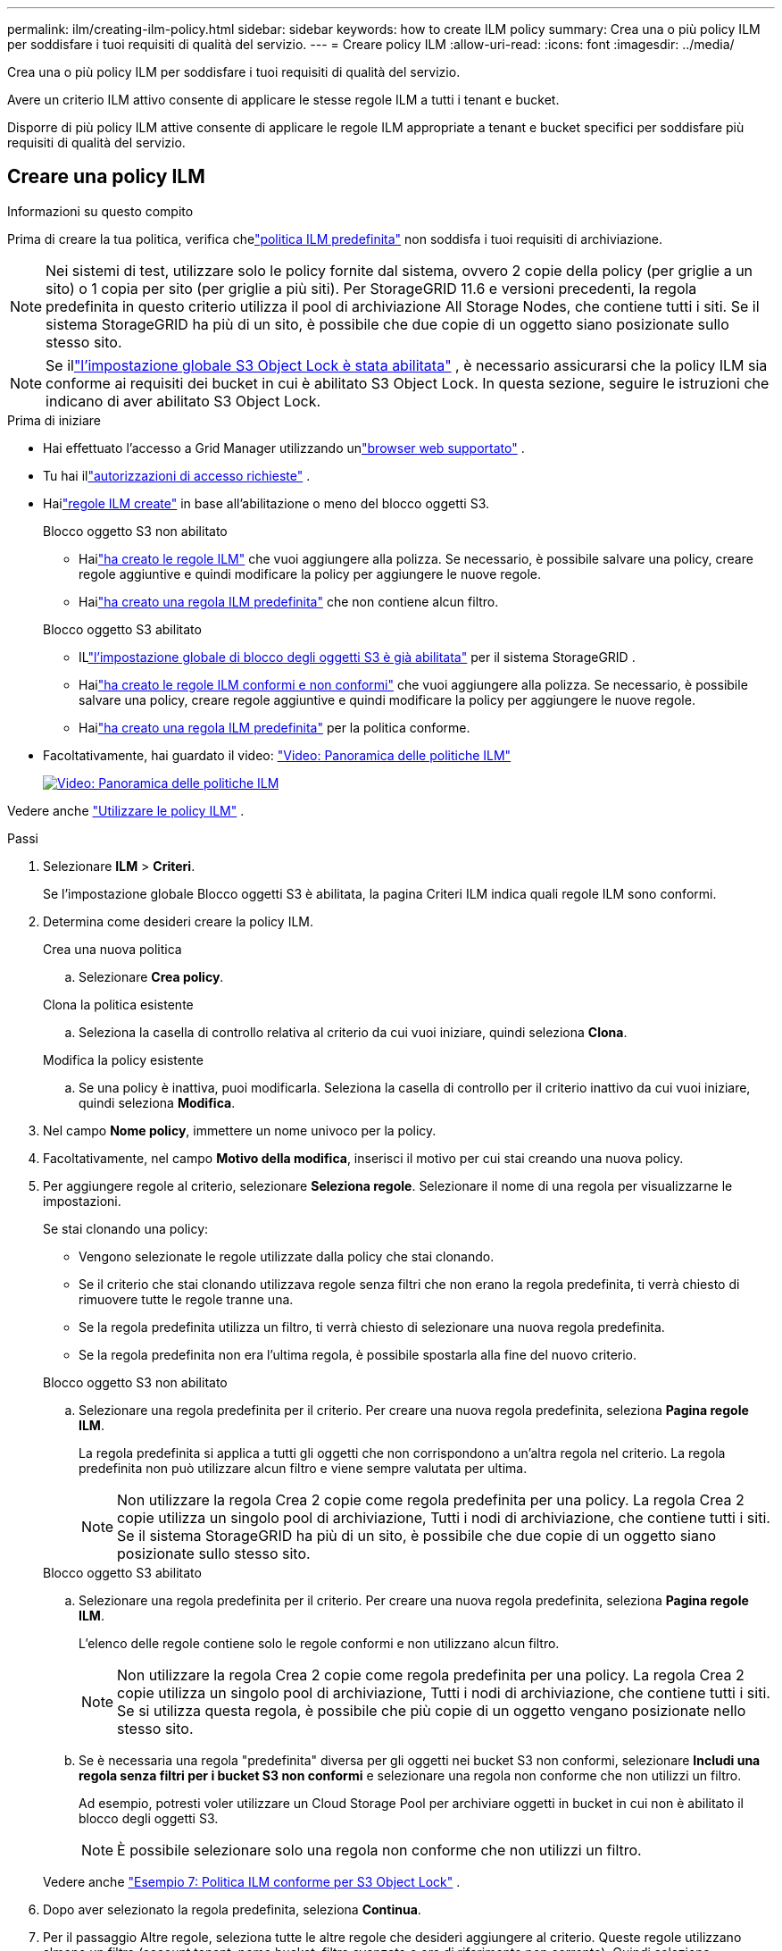 ---
permalink: ilm/creating-ilm-policy.html 
sidebar: sidebar 
keywords: how to create ILM policy 
summary: Crea una o più policy ILM per soddisfare i tuoi requisiti di qualità del servizio. 
---
= Creare policy ILM
:allow-uri-read: 
:icons: font
:imagesdir: ../media/


[role="lead"]
Crea una o più policy ILM per soddisfare i tuoi requisiti di qualità del servizio.

Avere un criterio ILM attivo consente di applicare le stesse regole ILM a tutti i tenant e bucket.

Disporre di più policy ILM attive consente di applicare le regole ILM appropriate a tenant e bucket specifici per soddisfare più requisiti di qualità del servizio.



== Creare una policy ILM

.Informazioni su questo compito
Prima di creare la tua politica, verifica chelink:ilm-policy-overview.html#default-ilm-policy["politica ILM predefinita"] non soddisfa i tuoi requisiti di archiviazione.


NOTE: Nei sistemi di test, utilizzare solo le policy fornite dal sistema, ovvero 2 copie della policy (per griglie a un sito) o 1 copia per sito (per griglie a più siti).  Per StorageGRID 11.6 e versioni precedenti, la regola predefinita in questo criterio utilizza il pool di archiviazione All Storage Nodes, che contiene tutti i siti.  Se il sistema StorageGRID ha più di un sito, è possibile che due copie di un oggetto siano posizionate sullo stesso sito.


NOTE: Se illink:enabling-s3-object-lock-globally.html["l'impostazione globale S3 Object Lock è stata abilitata"] , è necessario assicurarsi che la policy ILM sia conforme ai requisiti dei bucket in cui è abilitato S3 Object Lock.  In questa sezione, seguire le istruzioni che indicano di aver abilitato S3 Object Lock.

.Prima di iniziare
* Hai effettuato l'accesso a Grid Manager utilizzando unlink:../admin/web-browser-requirements.html["browser web supportato"] .
* Tu hai illink:../admin/admin-group-permissions.html["autorizzazioni di accesso richieste"] .
* Hailink:access-create-ilm-rule-wizard.html["regole ILM create"] in base all'abilitazione o meno del blocco oggetti S3.
+
[role="tabbed-block"]
====
.Blocco oggetto S3 non abilitato
--
** Hailink:what-ilm-rule-is.html["ha creato le regole ILM"] che vuoi aggiungere alla polizza.  Se necessario, è possibile salvare una policy, creare regole aggiuntive e quindi modificare la policy per aggiungere le nuove regole.
** Hailink:creating-default-ilm-rule.html["ha creato una regola ILM predefinita"] che non contiene alcun filtro.


--
.Blocco oggetto S3 abilitato
--
** ILlink:enabling-s3-object-lock-globally.html["l'impostazione globale di blocco degli oggetti S3 è già abilitata"] per il sistema StorageGRID .
** Hailink:what-ilm-rule-is.html["ha creato le regole ILM conformi e non conformi"] che vuoi aggiungere alla polizza.  Se necessario, è possibile salvare una policy, creare regole aggiuntive e quindi modificare la policy per aggiungere le nuove regole.
** Hailink:creating-default-ilm-rule.html["ha creato una regola ILM predefinita"] per la politica conforme.


--
====
* Facoltativamente, hai guardato il video: https://netapp.hosted.panopto.com/Panopto/Pages/Viewer.aspx?id=e768d4da-da88-413c-bbaa-b1ff00874d10["Video: Panoramica delle politiche ILM"^]
+
[link=https://netapp.hosted.panopto.com/Panopto/Pages/Viewer.aspx?id=e768d4da-da88-413c-bbaa-b1ff00874d10]
image::../media/video-screenshot-ilm-policies-118.png[Video: Panoramica delle politiche ILM]



Vedere anche link:ilm-policy-overview.html["Utilizzare le policy ILM"] .

.Passi
. Selezionare *ILM* > *Criteri*.
+
Se l'impostazione globale Blocco oggetti S3 è abilitata, la pagina Criteri ILM indica quali regole ILM sono conformi.

. Determina come desideri creare la policy ILM.
+
[role="tabbed-block"]
====
.Crea una nuova politica
--
.. Selezionare *Crea policy*.


--
.Clona la politica esistente
--
.. Seleziona la casella di controllo relativa al criterio da cui vuoi iniziare, quindi seleziona *Clona*.


--
.Modifica la policy esistente
.. Se una policy è inattiva, puoi modificarla.  Seleziona la casella di controllo per il criterio inattivo da cui vuoi iniziare, quindi seleziona *Modifica*.


====


. Nel campo *Nome policy*, immettere un nome univoco per la policy.
. Facoltativamente, nel campo *Motivo della modifica*, inserisci il motivo per cui stai creando una nuova policy.
. Per aggiungere regole al criterio, selezionare *Seleziona regole*.  Selezionare il nome di una regola per visualizzarne le impostazioni.
+
--
Se stai clonando una policy:

** Vengono selezionate le regole utilizzate dalla policy che stai clonando.
** Se il criterio che stai clonando utilizzava regole senza filtri che non erano la regola predefinita, ti verrà chiesto di rimuovere tutte le regole tranne una.
** Se la regola predefinita utilizza un filtro, ti verrà chiesto di selezionare una nuova regola predefinita.
** Se la regola predefinita non era l'ultima regola, è possibile spostarla alla fine del nuovo criterio.


--
+
[role="tabbed-block"]
====
.Blocco oggetto S3 non abilitato
--
.. Selezionare una regola predefinita per il criterio.  Per creare una nuova regola predefinita, seleziona *Pagina regole ILM*.
+
La regola predefinita si applica a tutti gli oggetti che non corrispondono a un'altra regola nel criterio.  La regola predefinita non può utilizzare alcun filtro e viene sempre valutata per ultima.

+

NOTE: Non utilizzare la regola Crea 2 copie come regola predefinita per una policy.  La regola Crea 2 copie utilizza un singolo pool di archiviazione, Tutti i nodi di archiviazione, che contiene tutti i siti.  Se il sistema StorageGRID ha più di un sito, è possibile che due copie di un oggetto siano posizionate sullo stesso sito.



--
.Blocco oggetto S3 abilitato
--
.. Selezionare una regola predefinita per il criterio.  Per creare una nuova regola predefinita, seleziona *Pagina regole ILM*.
+
L'elenco delle regole contiene solo le regole conformi e non utilizzano alcun filtro.

+

NOTE: Non utilizzare la regola Crea 2 copie come regola predefinita per una policy.  La regola Crea 2 copie utilizza un singolo pool di archiviazione, Tutti i nodi di archiviazione, che contiene tutti i siti.  Se si utilizza questa regola, è possibile che più copie di un oggetto vengano posizionate nello stesso sito.

.. Se è necessaria una regola "predefinita" diversa per gli oggetti nei bucket S3 non conformi, selezionare *Includi una regola senza filtri per i bucket S3 non conformi* e selezionare una regola non conforme che non utilizzi un filtro.
+
Ad esempio, potresti voler utilizzare un Cloud Storage Pool per archiviare oggetti in bucket in cui non è abilitato il blocco degli oggetti S3.

+

NOTE: È possibile selezionare solo una regola non conforme che non utilizzi un filtro.



Vedere anche link:example-7-compliant-ilm-policy-for-s3-object-lock.html["Esempio 7: Politica ILM conforme per S3 Object Lock"] .

--
====


. Dopo aver selezionato la regola predefinita, seleziona *Continua*.
. Per il passaggio Altre regole, seleziona tutte le altre regole che desideri aggiungere al criterio.  Queste regole utilizzano almeno un filtro (account tenant, nome bucket, filtro avanzato o ora di riferimento non corrente).  Quindi seleziona *Seleziona*.
+
Nella finestra Crea un criterio sono ora elencate le regole selezionate.  La regola predefinita è alla fine, mentre le altre regole sono sopra.

+
Se è abilitato il blocco degli oggetti S3 e si è selezionata anche una regola "predefinita" non conforme, tale regola viene aggiunta come penultima regola nel criterio.

+

NOTE: Se una regola non conserva gli oggetti per sempre, viene visualizzato un avviso.  Quando si attiva questo criterio, è necessario confermare che si desidera che StorageGRID elimini gli oggetti quando scadono le istruzioni di posizionamento per la regola predefinita (a meno che un ciclo di vita del bucket non conservi gli oggetti per un periodo di tempo più lungo).

. Trascinare le righe delle regole non predefinite per determinare l'ordine in cui tali regole verranno valutate.
+
Non è possibile spostare la regola predefinita.  Se è abilitato il Blocco oggetto S3, non è possibile spostare la regola "predefinita" non conforme, se ne è stata selezionata una.

+

NOTE: È necessario confermare che le regole ILM siano nell'ordine corretto.  Quando la policy viene attivata, gli oggetti nuovi ed esistenti vengono valutati dalle regole nell'ordine elencato, iniziando dall'alto.

. Se necessario, selezionare *Seleziona regole* per aggiungere o rimuovere regole.
. Al termine, seleziona *Salva*.
. Ripetere questi passaggi per creare ulteriori policy ILM.
. <<simulate-ilm-policy,Simulare una politica ILM>> . Dovresti sempre simulare una policy prima di attivarla per assicurarti che funzioni come previsto.




== Simulare una politica

Simulare una policy sugli oggetti di prova prima di attivarla e applicarla ai dati di produzione.

.Prima di iniziare
* Conosci il bucket S3/chiave oggetto per ogni oggetto che vuoi testare.


.Passi
. Utilizzando un client S3 olink:../tenant/use-s3-console.html["Consolle S3"] , ingerire gli oggetti necessari per testare ciascuna regola.
. Nella pagina Criteri ILM, seleziona la casella di controllo per il criterio, quindi seleziona *Simula*.
. Nel campo *Oggetto*, immettere S3 `bucket/object-key` per un oggetto di prova. Ad esempio,  `bucket-01/filename.png` .
. Se è abilitato il controllo delle versioni S3, è possibile immettere facoltativamente un ID versione per l'oggetto nel campo *ID versione*.
. Selezionare *Simula*.
. Nella sezione Risultati della simulazione, verificare che a ciascun oggetto sia stata applicata la regola corretta.
. Per determinare quale pool di archiviazione o profilo di codifica di cancellazione è attivo, selezionare il nome della regola corrispondente per accedere alla pagina dei dettagli della regola.



CAUTION: Esaminare eventuali modifiche al posizionamento degli oggetti replicati e codificati con cancellazione esistenti.  La modifica della posizione di un oggetto esistente potrebbe causare problemi temporanei di risorse quando i nuovi posizionamenti vengono valutati e implementati.

.Risultati
Eventuali modifiche alle regole della policy verranno riflesse nei risultati della simulazione e mostreranno la nuova corrispondenza e quella precedente.  La finestra Criterio di simulazione conserva gli oggetti testati finché non selezioni *Cancella tutto* o l'icona di rimozioneimage:../media/icon-x-to-remove.png["Rimuovi icona"] per ogni oggetto nell'elenco dei risultati della simulazione.

.Informazioni correlate
link:simulating-ilm-policy-examples.html["Esempio di simulazioni di policy ILM"]



== Attiva una politica

Quando si attiva una nuova policy ILM, gli oggetti esistenti e quelli appena acquisiti vengono gestiti da tale policy.  Quando si attivano più policy, i tag delle policy ILM assegnati ai bucket determinano gli oggetti da gestire.

Prima di attivare una nuova polizza:

. Simula la policy per verificare che si comporti come previsto.
. Esaminare eventuali modifiche al posizionamento degli oggetti replicati e codificati con cancellazione esistenti.  La modifica della posizione di un oggetto esistente potrebbe causare problemi temporanei di risorse quando i nuovi posizionamenti vengono valutati e implementati.



CAUTION: Gli errori in una policy ILM possono causare una perdita di dati irrecuperabile.

.Informazioni su questo compito
Quando si attiva una policy ILM, il sistema distribuisce la nuova policy a tutti i nodi.  Tuttavia, la nuova policy attiva potrebbe non avere effetto finché tutti i nodi della griglia non saranno disponibili a riceverla.  In alcuni casi, il sistema attende di implementare una nuova policy attiva per garantire che gli oggetti della griglia non vengano rimossi accidentalmente.  Nello specifico:

* Se si apportano modifiche ai criteri che *aumentano la ridondanza o la durabilità dei dati*, tali modifiche vengono implementate immediatamente.  Ad esempio, se si attiva una nuova policy che include una regola a tre copie anziché a due copie, tale policy verrà implementata immediatamente perché aumenta la ridondanza dei dati.
* Se si apportano modifiche ai criteri che *potrebbero ridurre la ridondanza o la durabilità dei dati*, tali modifiche non verranno implementate finché tutti i nodi della griglia non saranno disponibili.  Ad esempio, se si attiva una nuova policy che utilizza una regola a due copie anziché una regola a tre copie, la nuova policy verrà visualizzata nella scheda Policy attiva, ma non avrà effetto finché tutti i nodi non saranno online e disponibili.


.Passi
Seguire i passaggi per attivare una o più policy:

[role="tabbed-block"]
====
.Attiva una politica
--
Se si desidera avere una sola polizza attiva, seguire questi passaggi.  Se hai già una o più policy attive e stai attivando policy aggiuntive, segui i passaggi per l'attivazione di più policy.

. Quando sei pronto ad attivare una policy, seleziona *ILM* > *Policy*.
+
In alternativa, è possibile attivare una singola policy dalla pagina *ILM* > *Tag policy*.

. Nella scheda Criteri, seleziona la casella di controllo per il criterio che desideri attivare, quindi seleziona *Attiva*.
. Seguire il passaggio appropriato:
+
** Se un messaggio di avviso richiede di confermare l'attivazione del criterio, selezionare *OK*.
** Se viene visualizzato un messaggio di avviso contenente dettagli sulla policy:
+
... Esaminare i dettagli per assicurarsi che la policy gestisca i dati come previsto.
... Se la regola predefinita memorizza gli oggetti per un numero limitato di giorni, rivedere il diagramma di conservazione e digitare tale numero di giorni nella casella di testo.
... Se la regola predefinita memorizza gli oggetti per sempre, ma una o più altre regole hanno una conservazione limitata, digitare *sì* nella casella di testo.
... Seleziona *Attiva policy*.






--
.Attiva più policy
--
Per attivare più policy, è necessario creare dei tag e assegnare una policy a ciascun tag.


TIP: Quando vengono utilizzati più tag, se i tenant riassegnano frequentemente i tag dei criteri ai bucket, le prestazioni della griglia potrebbero risentirne.  Se hai tenant non attendibili, valuta la possibilità di utilizzare solo il tag Default.

. Selezionare *ILM* > *Tag policy*.
. Seleziona *Crea*.
. Nella finestra di dialogo Crea tag criterio, digitare un nome per il tag e, facoltativamente, una descrizione per il tag.
+

NOTE: I nomi e le descrizioni dei tag sono visibili agli inquilini.  Scegli valori che aiuteranno i tenant a prendere una decisione informata quando selezionano i tag dei criteri da assegnare ai loro bucket.  Ad esempio, se la policy assegnata eliminerà gli oggetti dopo un certo periodo di tempo, è possibile comunicarlo nella descrizione.  Non includere informazioni sensibili in questi campi.

. Seleziona *Crea tag*.
. Nella tabella dei tag dei criteri ILM, utilizzare il menu a discesa per selezionare un criterio da assegnare al tag.
. Se nella colonna Limitazioni della policy vengono visualizzati degli avvisi, selezionare *Visualizza dettagli policy* per rivedere la policy.
. Assicurarsi che ogni policy gestisca i dati come previsto.
. Selezionare *Attiva policy assegnate*.  Oppure seleziona *Cancella modifiche* per rimuovere l'assegnazione del criterio.
. Nella finestra di dialogo Attiva criteri con nuovi tag, rivedere le descrizioni di come ciascun tag, criterio e regola gestirà gli oggetti.  Apportare le modifiche necessarie per garantire che i criteri gestiscano gli oggetti come previsto.
. Quando sei sicuro di voler attivare i criteri, digita *sì* nella casella di testo, quindi seleziona *Attiva criteri*.


--
====
.Informazioni correlate
link:example-6-changing-ilm-policy.html["Esempio 6: Modifica di una policy ILM"]
